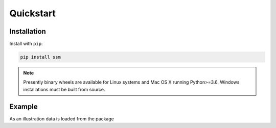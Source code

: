 .. _code_directive:

Quickstart
====================


Installation
--------------------

Install with ``pip``:

.. code-block:: console

    pip install ssm

.. note:: Presently binary wheels are available for Linux
	  systems and Mac OS X running Python>=3.6. Windows
	  installations must be built from source.


Example
--------------------

As an illustration data is loaded from the package

.. ipython:: python
   print(2+2)
